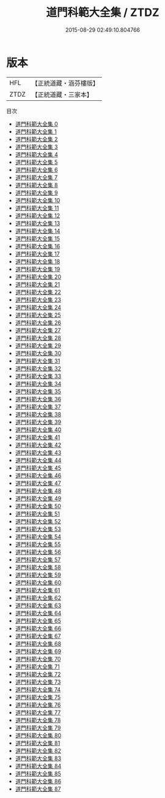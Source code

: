 #+TITLE: 道門科範大全集 / ZTDZ

#+DATE: 2015-08-29 02:49:10.804766
* 版本
 |       HFL|【正統道藏・涵芬樓版】|
 |      ZTDZ|【正統道藏・三家本】|
目次
 - [[file:KR5g0034_000.txt][道門科範大全集 0]]
 - [[file:KR5g0034_001.txt][道門科範大全集 1]]
 - [[file:KR5g0034_002.txt][道門科範大全集 2]]
 - [[file:KR5g0034_003.txt][道門科範大全集 3]]
 - [[file:KR5g0034_004.txt][道門科範大全集 4]]
 - [[file:KR5g0034_005.txt][道門科範大全集 5]]
 - [[file:KR5g0034_006.txt][道門科範大全集 6]]
 - [[file:KR5g0034_007.txt][道門科範大全集 7]]
 - [[file:KR5g0034_008.txt][道門科範大全集 8]]
 - [[file:KR5g0034_009.txt][道門科範大全集 9]]
 - [[file:KR5g0034_010.txt][道門科範大全集 10]]
 - [[file:KR5g0034_011.txt][道門科範大全集 11]]
 - [[file:KR5g0034_012.txt][道門科範大全集 12]]
 - [[file:KR5g0034_013.txt][道門科範大全集 13]]
 - [[file:KR5g0034_014.txt][道門科範大全集 14]]
 - [[file:KR5g0034_015.txt][道門科範大全集 15]]
 - [[file:KR5g0034_016.txt][道門科範大全集 16]]
 - [[file:KR5g0034_017.txt][道門科範大全集 17]]
 - [[file:KR5g0034_018.txt][道門科範大全集 18]]
 - [[file:KR5g0034_019.txt][道門科範大全集 19]]
 - [[file:KR5g0034_020.txt][道門科範大全集 20]]
 - [[file:KR5g0034_021.txt][道門科範大全集 21]]
 - [[file:KR5g0034_022.txt][道門科範大全集 22]]
 - [[file:KR5g0034_023.txt][道門科範大全集 23]]
 - [[file:KR5g0034_024.txt][道門科範大全集 24]]
 - [[file:KR5g0034_025.txt][道門科範大全集 25]]
 - [[file:KR5g0034_026.txt][道門科範大全集 26]]
 - [[file:KR5g0034_027.txt][道門科範大全集 27]]
 - [[file:KR5g0034_028.txt][道門科範大全集 28]]
 - [[file:KR5g0034_029.txt][道門科範大全集 29]]
 - [[file:KR5g0034_030.txt][道門科範大全集 30]]
 - [[file:KR5g0034_031.txt][道門科範大全集 31]]
 - [[file:KR5g0034_032.txt][道門科範大全集 32]]
 - [[file:KR5g0034_033.txt][道門科範大全集 33]]
 - [[file:KR5g0034_034.txt][道門科範大全集 34]]
 - [[file:KR5g0034_035.txt][道門科範大全集 35]]
 - [[file:KR5g0034_036.txt][道門科範大全集 36]]
 - [[file:KR5g0034_037.txt][道門科範大全集 37]]
 - [[file:KR5g0034_038.txt][道門科範大全集 38]]
 - [[file:KR5g0034_039.txt][道門科範大全集 39]]
 - [[file:KR5g0034_040.txt][道門科範大全集 40]]
 - [[file:KR5g0034_041.txt][道門科範大全集 41]]
 - [[file:KR5g0034_042.txt][道門科範大全集 42]]
 - [[file:KR5g0034_043.txt][道門科範大全集 43]]
 - [[file:KR5g0034_044.txt][道門科範大全集 44]]
 - [[file:KR5g0034_045.txt][道門科範大全集 45]]
 - [[file:KR5g0034_046.txt][道門科範大全集 46]]
 - [[file:KR5g0034_047.txt][道門科範大全集 47]]
 - [[file:KR5g0034_048.txt][道門科範大全集 48]]
 - [[file:KR5g0034_049.txt][道門科範大全集 49]]
 - [[file:KR5g0034_050.txt][道門科範大全集 50]]
 - [[file:KR5g0034_051.txt][道門科範大全集 51]]
 - [[file:KR5g0034_052.txt][道門科範大全集 52]]
 - [[file:KR5g0034_053.txt][道門科範大全集 53]]
 - [[file:KR5g0034_054.txt][道門科範大全集 54]]
 - [[file:KR5g0034_055.txt][道門科範大全集 55]]
 - [[file:KR5g0034_056.txt][道門科範大全集 56]]
 - [[file:KR5g0034_057.txt][道門科範大全集 57]]
 - [[file:KR5g0034_058.txt][道門科範大全集 58]]
 - [[file:KR5g0034_059.txt][道門科範大全集 59]]
 - [[file:KR5g0034_060.txt][道門科範大全集 60]]
 - [[file:KR5g0034_061.txt][道門科範大全集 61]]
 - [[file:KR5g0034_062.txt][道門科範大全集 62]]
 - [[file:KR5g0034_063.txt][道門科範大全集 63]]
 - [[file:KR5g0034_064.txt][道門科範大全集 64]]
 - [[file:KR5g0034_065.txt][道門科範大全集 65]]
 - [[file:KR5g0034_066.txt][道門科範大全集 66]]
 - [[file:KR5g0034_067.txt][道門科範大全集 67]]
 - [[file:KR5g0034_068.txt][道門科範大全集 68]]
 - [[file:KR5g0034_069.txt][道門科範大全集 69]]
 - [[file:KR5g0034_070.txt][道門科範大全集 70]]
 - [[file:KR5g0034_071.txt][道門科範大全集 71]]
 - [[file:KR5g0034_072.txt][道門科範大全集 72]]
 - [[file:KR5g0034_073.txt][道門科範大全集 73]]
 - [[file:KR5g0034_074.txt][道門科範大全集 74]]
 - [[file:KR5g0034_075.txt][道門科範大全集 75]]
 - [[file:KR5g0034_076.txt][道門科範大全集 76]]
 - [[file:KR5g0034_077.txt][道門科範大全集 77]]
 - [[file:KR5g0034_078.txt][道門科範大全集 78]]
 - [[file:KR5g0034_079.txt][道門科範大全集 79]]
 - [[file:KR5g0034_080.txt][道門科範大全集 80]]
 - [[file:KR5g0034_081.txt][道門科範大全集 81]]
 - [[file:KR5g0034_082.txt][道門科範大全集 82]]
 - [[file:KR5g0034_083.txt][道門科範大全集 83]]
 - [[file:KR5g0034_084.txt][道門科範大全集 84]]
 - [[file:KR5g0034_085.txt][道門科範大全集 85]]
 - [[file:KR5g0034_086.txt][道門科範大全集 86]]
 - [[file:KR5g0034_087.txt][道門科範大全集 87]]
